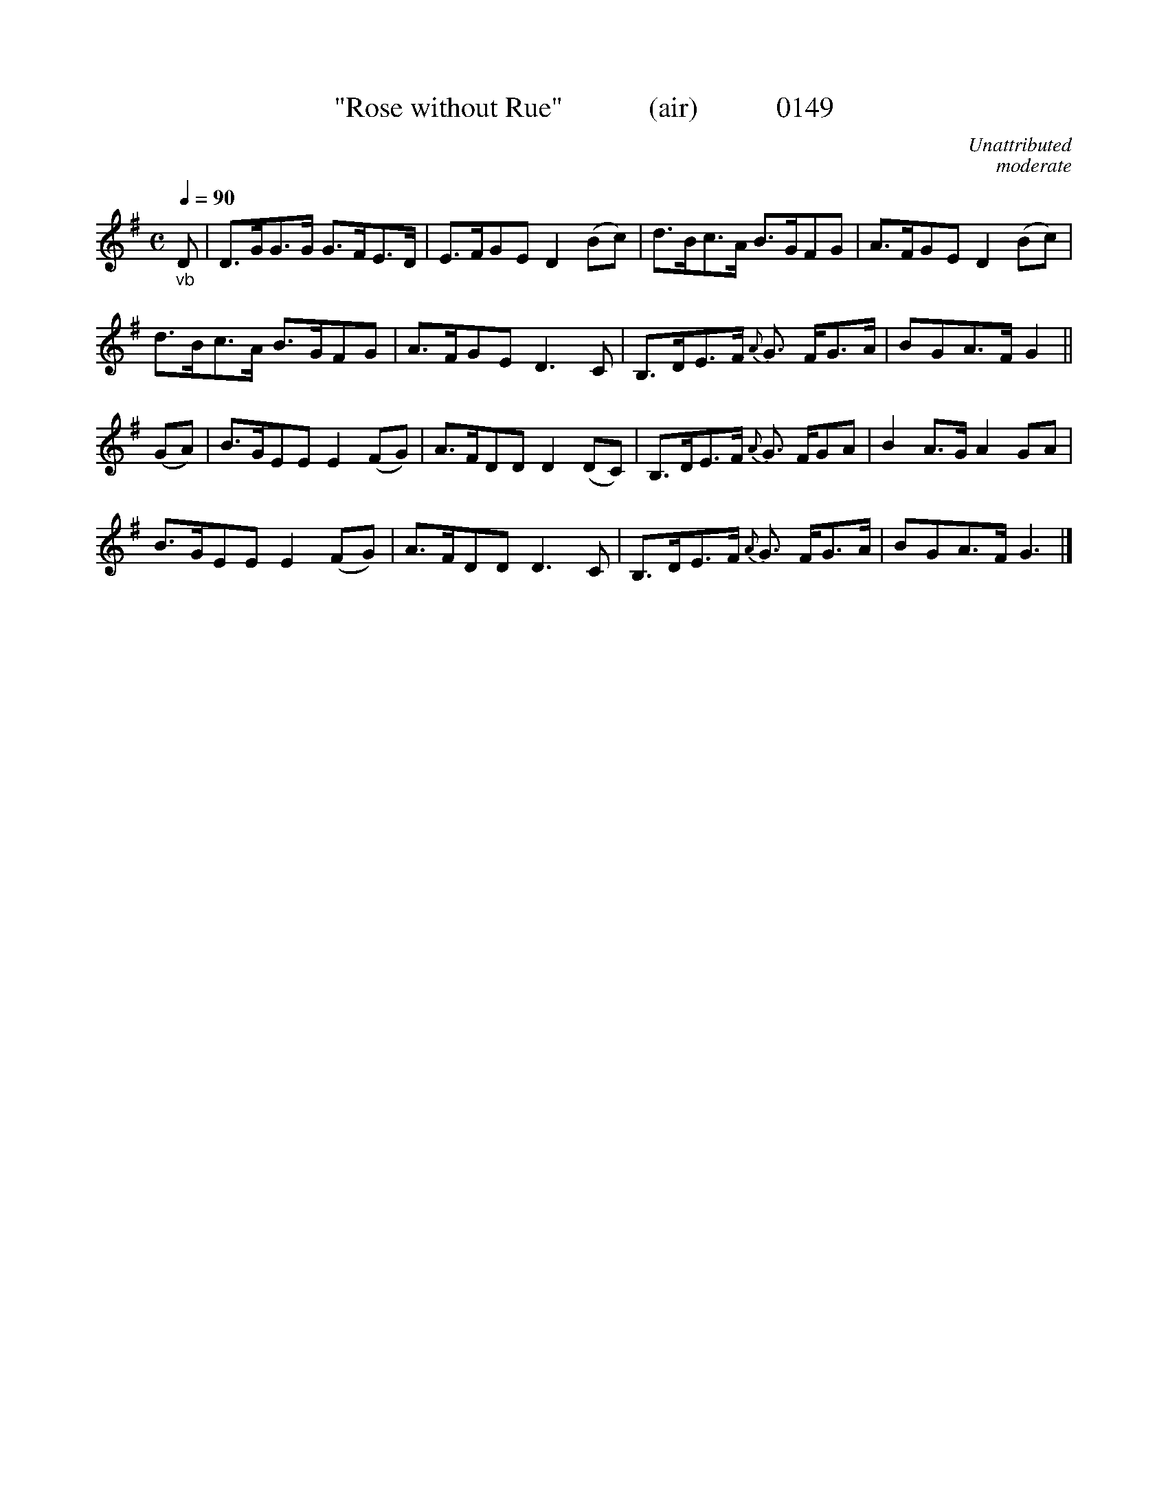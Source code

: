 X:0149
T:"Rose without Rue"            (air)           0149
C:Unattributed
C:moderate
B:O'Neill's Music Of Ireland (The 1850)   Lyon & Healy, Chicago   1903 ed.
Z:FROM O'NEILL'S TO NOTEWORTHY, FROM NOTEWORTHY TO ABC, MIDI AND .TXT BY VINCE BRENNAN 6-21-03 (HTTP://WWW.SOSYOURMOM.COM)
Q:1/4=90
I:abc2nwc
M:C
L:1/8
K:G
"_vb"D|D3/2G/2G3/2G/2 G3/2F/2E3/2D/2|E3/2F/2GE D2(Bc)|d3/2B/2c3/2A/2 B3/2G/2FG|A3/2F/2GE D2(Bc)|
d3/2B/2c3/2A/2 B3/2G/2FG|A3/2F/2GE D3C|B,3/2D/2E3/2F/2 {A}G3/2 F/2G3/2A/2|BGA3/2F/2 G2||
(GA)|B3/2G/2EE E2(FG)|A3/2F/2DD D2(DC)|B,3/2D/2E3/2F/2 {A}G3/2 F/2GA|B2A3/2G/2 A2GA|
B3/2G/2EE E2(FG)|A3/2F/2DD D3C|B,3/2D/2E3/2F/2 {A}G3/2 F/2G3/2A/2|BGA3/2F/2 G3|]
